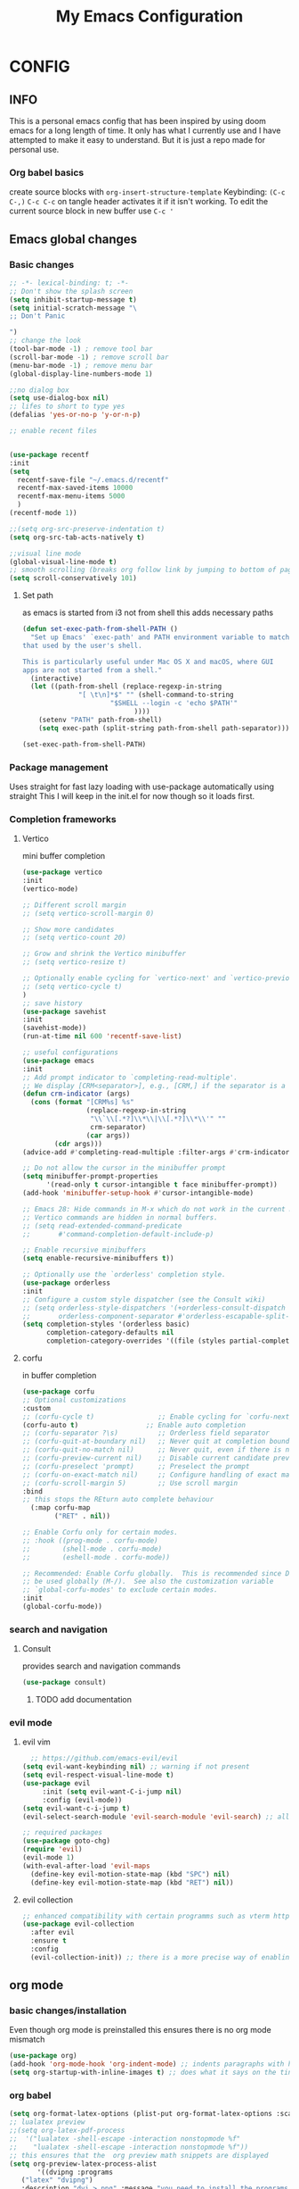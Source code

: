 #+PROPERTY: header-args :tangle config.el
#+TITLE: My Emacs Configuration
#+OPTIONS: toc:2
#+STARTUP: show2levels
#+auto_tangle: t
* CONFIG
** INFO
This is a personal emacs config that has been inspired by using doom emacs for a long length of time.
It only has what I currently use and I have attempted to make it easy to understand.
But it is just a repo made for personal use.
*** Org babel basics
create source blocks with ~org-insert-structure-template~ Keybinding: ~(C-c C-,)~
~C-c C-c~ on tangle header activates it if it isn't working.
To edit the current source block in new buffer use ~C-c '~
** Emacs global changes
*** Basic changes
#+begin_src emacs-lisp
  ;; -*- lexical-binding: t; -*-
  ;; Don't show the splash screen
  (setq inhibit-startup-message t)
  (setq initial-scratch-message "\
  ;; Don't Panic
   
  ")
  ;; change the look
  (tool-bar-mode -1) ; remove tool bar
  (scroll-bar-mode -1) ; remove scroll bar
  (menu-bar-mode -1) ; remove menu bar
  (global-display-line-numbers-mode 1)

  ;;no dialog box
  (setq use-dialog-box nil)
  ;; lifes to short to type yes
  (defalias 'yes-or-no-p 'y-or-n-p)

  ;; enable recent files


  (use-package recentf
  :init
  (setq
    recentf-save-file "~/.emacs.d/recentf"
    recentf-max-saved-items 10000
    recentf-max-menu-items 5000
    )
  (recentf-mode 1))

  ;;(setq org-src-preserve-indentation t)
  (setq org-src-tab-acts-natively t)

  ;;visual line mode
  (global-visual-line-mode t)
  ;; smooth scrolling (breaks org follow link by jumping to bottom of page when following)
  (setq scroll-conservatively 101)
#+end_src
**** Set path
as emacs is started from i3 not from shell this adds necessary paths
#+begin_src emacs-lisp
  (defun set-exec-path-from-shell-PATH ()
    "Set up Emacs' `exec-path' and PATH environment variable to match
  that used by the user's shell.

  This is particularly useful under Mac OS X and macOS, where GUI
  apps are not started from a shell."
    (interactive)
    (let ((path-from-shell (replace-regexp-in-string
                "[ \t\n]*$" "" (shell-command-to-string
                        "$SHELL --login -c 'echo $PATH'"
                              ))))
      (setenv "PATH" path-from-shell)
      (setq exec-path (split-string path-from-shell path-separator))))

  (set-exec-path-from-shell-PATH)
#+end_src

*** Package management
Uses straight for fast lazy loading with use-package automatically using straight
This I will keep in the init.el for now though so it loads first.
*** Completion frameworks
**** Vertico
mini buffer completion
#+begin_src emacs-lisp
  (use-package vertico
  :init
  (vertico-mode)

  ;; Different scroll margin
  ;; (setq vertico-scroll-margin 0)

  ;; Show more candidates
  ;; (setq vertico-count 20)

  ;; Grow and shrink the Vertico minibuffer
  ;; (setq vertico-resize t)

  ;; Optionally enable cycling for `vertico-next' and `vertico-previous'.
  ;; (setq vertico-cycle t)
  )
  ;; save history
  (use-package savehist
  :init
  (savehist-mode))
  (run-at-time nil 600 'recentf-save-list)

  ;; useful configurations
  (use-package emacs
  :init
  ;; Add prompt indicator to `completing-read-multiple'.
  ;; We display [CRM<separator>], e.g., [CRM,] if the separator is a comma.
  (defun crm-indicator (args)
    (cons (format "[CRM%s] %s"
                  (replace-regexp-in-string
                   "\\`\\[.*?]\\*\\|\\[.*?]\\*\\'" ""
                   crm-separator)
                  (car args))
          (cdr args)))
  (advice-add #'completing-read-multiple :filter-args #'crm-indicator)

  ;; Do not allow the cursor in the minibuffer prompt
  (setq minibuffer-prompt-properties
        '(read-only t cursor-intangible t face minibuffer-prompt))
  (add-hook 'minibuffer-setup-hook #'cursor-intangible-mode)

  ;; Emacs 28: Hide commands in M-x which do not work in the current mode.
  ;; Vertico commands are hidden in normal buffers.
  ;; (setq read-extended-command-predicate
  ;;       #'command-completion-default-include-p)

  ;; Enable recursive minibuffers
  (setq enable-recursive-minibuffers t))

  ;; Optionally use the `orderless' completion style.
  (use-package orderless
  :init
  ;; Configure a custom style dispatcher (see the Consult wiki)
  ;; (setq orderless-style-dispatchers '(+orderless-consult-dispatch orderless-affix-dispatch)
  ;;       orderless-component-separator #'orderless-escapable-split-on-space)
  (setq completion-styles '(orderless basic)
        completion-category-defaults nil
        completion-category-overrides '((file (styles partial-completion)))))
#+end_src

**** corfu
in buffer completion
#+begin_src emacs-lisp
  (use-package corfu
  ;; Optional customizations
  :custom
  ;; (corfu-cycle t)                ;; Enable cycling for `corfu-next/previous'
  (corfu-auto t)                 ;; Enable auto completion
  ;; (corfu-separator ?\s)          ;; Orderless field separator
  ;; (corfu-quit-at-boundary nil)   ;; Never quit at completion boundary
  ;; (corfu-quit-no-match nil)      ;; Never quit, even if there is no match
  ;; (corfu-preview-current nil)    ;; Disable current candidate preview
  ;; (corfu-preselect 'prompt)      ;; Preselect the prompt
  ;; (corfu-on-exact-match nil)     ;; Configure handling of exact matches
  ;; (corfu-scroll-margin 5)        ;; Use scroll margin
  :bind
  ;; this stops the REturn auto complete behaviour
    (:map corfu-map
          ("RET" . nil))

  ;; Enable Corfu only for certain modes.
  ;; :hook ((prog-mode . corfu-mode)
  ;;        (shell-mode . corfu-mode)
  ;;        (eshell-mode . corfu-mode))

  ;; Recommended: Enable Corfu globally.  This is recommended since Dabbrev can
  ;; be used globally (M-/).  See also the customization variable
  ;; `global-corfu-modes' to exclude certain modes.
  :init
  (global-corfu-mode))
#+end_src

*** search and navigation
**** Consult 
provides search and navigation commands
#+begin_src emacs-lisp
  (use-package consult)
#+end_src
***** TODO add documentation

*** evil mode
**** evil vim
#+begin_src emacs-lisp 
    ;; https://github.com/emacs-evil/evil
  (setq evil-want-keybinding nil) ;; warning if not present
  (setq evil-respect-visual-line-mode t)
  (use-package evil
       :init (setq evil-want-C-i-jump nil)
       :config (evil-mode))
  (setq evil-want-c-i-jump t)
  (evil-select-search-module 'evil-search-module 'evil-search) ;; allows for search history

  ;; required packages
  (use-package goto-chg)
  (require 'evil)
  (evil-mode 1)
  (with-eval-after-load 'evil-maps
    (define-key evil-motion-state-map (kbd "SPC") nil)
    (define-key evil-motion-state-map (kbd "RET") nil))
#+end_src
**** evil collection
#+begin_src emacs-lisp
  ;; enhanced compatibility with certain programms such as vterm https://github.com/emacs-evil/evil-collection
  (use-package evil-collection
    :after evil
    :ensure t
    :config
    (evil-collection-init)) ;; there is a more precise way of enabling this, this enables for all
#+end_src

** org mode
*** basic changes/installation
Even though org mode is preinstalled this ensures there is no org mode mismatch
#+begin_src emacs-lisp
  (use-package org)
  (add-hook 'org-mode-hook 'org-indent-mode) ;; indents paragraphs with headings
  (setq org-startup-with-inline-images t) ;; does what it says on the tin

 #+end_src

*** org babel
#+begin_src emacs-lisp
  (setq org-format-latex-options (plist-put org-format-latex-options :scale 2.5))
  ;; lualatex preview
  ;;(setq org-latex-pdf-process
  ;;  '("lualatex -shell-escape -interaction nonstopmode %f"
  ;;    "lualatex -shell-escape -interaction nonstopmode %f"))
  ;; this ensures that the  org preview math snippets are displayed
  (setq org-preview-latex-process-alist
         '((dvipng :programs
  	 ("latex" "dvipng")
  	 :description "dvi > png" :message "you need to install the programs: latex and dvipng." :image-input-type "dvi" :image-output-type "png" :image-size-adjust
  	 (1.0 . 1.0)
  	 :latex-compiler
  	 ("dvilualatex -interaction nonstopmode -output-directory %o %F")
  	 :image-converter
  	 ("dvipng -D %D -T tight -o %O %F")
  	 :transparent-image-converter
  	 ("dvipng -D %D -T tight -bg Transparent -o %O %F"))
   (dvisvgm :programs
  	  ("latex" "dvisvgm")
  	  :description "dvi > svg" :message "you need to install the programs: latex and dvisvgm." :image-input-type "dvi" :image-output-type "svg" :image-size-adjust
  	  (1.7 . 1.5)
  	  :latex-compiler
  	  ("latex -interaction nonstopmode -output-directory %o %f")
  	  :image-converter
  	  ("dvisvgm %f --no-fonts --exact-bbox --scale=%S --output=%O"))
   (imagemagick :programs
  	      ("latex" "convert")
  	      :description "pdf > png" :message "you need to install the programs: latex and imagemagick." :image-input-type "pdf" :image-output-type "png" :image-size-adjust
  	      (1.0 . 1.0)
  	      :latex-compiler
  	      ("pdflatex -interaction nonstopmode -output-directory %o %f")
  	      :image-converter
  	      ("convert -density %D -trim -antialias %f -quality 100 %O"))))
  ;; selects the way to create png for math snippets
  (setq org-latex-create-formula-image-program 'dvipng)

  (use-package ob-rust)
  (use-package gnuplot)
  (use-package ob-mermaid)
  (org-babel-do-load-languages
   'org-babel-load-languages
   '((R . t)
     (gnuplot . t)
     (latex . t)
     (shell . t)
     (python . t)
     (rust . t)
     (C . t)
     (mermaid . t)
     ))

  ;; allows us to just put #+auto_tangle: t in the heading to tangle
  (use-package org-auto-tangle
    :defer t
    :hook (org-mode . org-auto-tangle-mode))
  ;; autcreates latex snippets pngs but hides them when on fragment for better editing
  (use-package org-fragtog)
  (add-hook 'org-mode-hook 'org-fragtog-mode)

#+end_src

*** org plugins
**** bibtex-actions
This needs several dependencies
[[https://github.com/emacs-citar/citar][github link]] has good documentation
***** dependencies
#+begin_src emacs-lisp
  (use-package orderless)
  ;(use-package embark)
  (use-package marginalia)
  ;; also consult and vertico but thos have already been installed
  (use-package embark-consult)
#+end_src

***** main
#+begin_src emacs-lisp
     (use-package citar
    :no-require
    :custom
    (org-cite-global-bibliography '("~/ubuntu-work/container-scanning.bib"))
    (org-cite-insert-processor 'citar)
    (org-cite-follow-processor 'citar)
    (org-cite-activate-processor 'citar)
    (citar-bibliography org-cite-global-bibliography)
    ;; set processors for org cite
    (org-cite-export-processors
       '((latex biblatex)  
         (t biblatex)))      ; Fallback
    ;;:custom-face
    ;; Have citation link faces look closer to as they were for `org-ref'
    ;;(org-cite ((t (:foreground "DarkSeaGreen4"))))
    ;;(org-cite-key ((t (:foreground "forest green" :slant italic))))

    ;; optional: org-cite-insert is also bound to C-c C-x C-@
    :bind
    (:map org-mode-map :package org ("C-c b" . #'org-cite-insert)))



#+end_src

**** Mermaid
#+begin_src emacs-lisp 
  ;; this needs to happen before org mode (use-package ob-mermaid)
  (setq ob-mermaid-cli-path "/home/kineye/.local/bin/mmdc")
#+end_src
***** Install by hand
[[https://github.com/mermaid-js/mermaid-cli][mermaid-cli]]
#+begin_src bash :tangle no 
npm install -g @mermaid-js/mermaid-cli
#+end_src

**** toc for org
Auto generated table of contents when adding ~:toc~ to a heading
#+begin_src emacs-lisp
  (use-package toc-org)
  (add-hook 'org-mode-hook 'toc-org-mode)
  (setq org-return-follows-link t)
  ;; enable in markdown, too
  ;;(add-hook 'markdown-mode-hook 'toc-org-mode)
  ;;(define-key markdown-mode-map (kbd "\C-c\C-o") 'toc-org-markdown-follow-thing-at-point)
#+end_src

**** org-web-tools
[[https://github.com/alphapapa/org-web-tools][github link]]
Allows us to download html into an org format
#+begin_src emacs-lisp
  ;; org-web-tools--url-as-readable-org 
  (use-package org-web-tools)
#+end_src

**** org-download
#+begin_src emacs-lisp
  ;; paste image to org file
  (use-package org-download)
  (setq-default org-download-image-dir "~/Sync/org/images/")
  ;; Drag-and-drop to `dired`
  (add-hook 'dired-mode-hook 'org-download-enable)
  ;;use org-download-clipboard to save clipboard image and then link to it from org file
  ;;org-download-yank to download file whose address is stored in kill ring
#+end_src

**** org-sticky header
Adds a header at the top of the page that show you your current place in file
#+begin_src emacs-lisp
(use-package org-sticky-header)
(add-hook 'org-mode-hook 'org-sticky-header-mode)
#+end_src

**** org transclusion
***** explanation
This allows for obsidian like inclusion of parts of text from other nodes
to use this add a transclusion block like so:
#+begin_example org
  ,#+transclude: [[id:ac94bd24-1f7e-4dbe-812f-526482bf304a][Name of id]]
#+end_example
Then run ~org-transclusion-add~
***** code
#+begin_src emacs-lisp
  (use-package org-transclusion) 
#+end_src

*** org roam
[[https://github.com/bastibe/org-journal][org journal github]] is not being used, instead org roam dailies

#+begin_src emacs-lisp
  (use-package org-roam
    :ensure t
    :init
    (setq org-roam-v2-ack t) ;;acknowledges that version 2 of org roam is being used
    :custom
    (org-roam-directory "~/Sync/org/roam/")
    (org-roam-completion-everywhere t)
    ;; add keybindings here
    :config
    (require 'org-roam-dailies)
    (org-roam-db-autosync-mode))

  (cl-defmethod org-roam-node-hierarchy ((node org-roam-node))
    (let ((level (org-roam-node-level node)))
      (concat
       (when (> level 0) (concat (org-roam-node-file-title node) " > "))
       (when (> level 1) (concat (string-join (org-roam-node-olp node) " > ") " > "))
       (org-roam-node-title node))))

  (setq org-roam-node-display-template "${hierarchy:*} ${tags:20}")
#+end_src

*** org agenda
**** Description
This allows me to keep track of todos
**** code
#+begin_src emacs-lisp
  (setq org-agenda-files '("~/Sync/org/roam/daily"))

  ;; predefined tags that I can autocomplete when running org-set-tags-command 
  (push '("nepatec") org-tag-persistent-alist)
  (push '("own_time") org-tag-persistent-alist)
  (push '("emacs_config") org-tag-persistent-alist)
  (push '("leibniz") org-tag-persistent-alist)

  (setq org-todo-keywords
      '((sequence "TODO(t)" "TODAY(T)" "CHECK(c)" "|" "DONE(d)")
        (sequence "TO-READ(r)" "|" "FIXED(f)")
        (sequence "|" "CANCELED(c)")))

  ;; helper function
  (defmacro xx-mu (fnc)
  "Return function that ignores its arguments and invokes FNC."
  `(lambda (&rest _rest)
     (funcall ,fnc)))

  (advice-add 'org-deadline       :after (xx-mu #'org-save-all-org-buffers))
  (advice-add 'org-schedule       :after (xx-mu #'org-save-all-org-buffers))
  (advice-add 'org-store-log-note :after (xx-mu #'org-save-all-org-buffers))
  (advice-add 'org-todo           :after (xx-mu #'org-save-all-org-buffers))
#+end_src

**** super agenda
this improves the look of org agenda 
#+begin_src emacs-lisp 
  (use-package org-super-agenda)
  (org-super-agenda-mode 1)

  (use-package org-ql)
  ;; (let ((org-agenda-span 'week)
  ;;       (org-super-agenda-groups
  ;;         '(;; Each group has an implicit boolean OR operator between its selectors.
  ;;          (:name "Todo"  ; Optionally specify section name
  ;;                 :time-grid t  ; Items that appear on the time grid
  ;;                 :todo "TODO")  ; Items that have this TODO keyword
  ;;          (:name "Uni"
  ;;                 ;; Single arguments given alone
  ;;                 :tag "leibniz")
  ;;          ;; Groups supply their own section names when none are given
  ;;          (:todo "WAITING" :order 8)  ; Set order of this section
  ;;          (:todo ("SOMEDAY" "TO-READ" "CHECK" "TO-READ")
  ;;                 ;; Show this group at the end of the agenda (since it has the
  ;;                 ;; highest number). If you specified this group last, items
  ;;                 ;; with these todo keywords that e.g. have priority A would be
  ;;                 ;; displayed in that group instead, because items are grouped
  ;;                 ;; out in the order the groups are listed.
  ;;                 :order 9)
  ;;          (:priority<= "B"
  ;;                       ;; Show this section after "Today" and "Important", because
  ;;                       ;; their order is unspecified, defaulting to 0. Sections
  ;;                       ;; are displayed lowest-number-first.
  ;;                       :order 1)
  ;;          ;; After the last group, the agenda will display items that didn't
  ;;          ;; match any of these groups, with the default order position of 99
  ;;          )))
  ;;   (org-agenda nil "a"))


  (setq org-agenda-custom-commands
        '(("z" "Super z view"
           ((agenda "" ((org-agenda-span 'day)
                        (org-super-agenda-groups
                         '((:name "Today"
                                  :time-grid t
                                  :date today
                                  :todo "TODAY"
                                  :scheduled today
                                  :order 1)))))
            (alltodo "" ((org-agenda-overriding-header "")
                         (org-super-agenda-groups
                          '((:name "Next to do"
                                   :todo "NEXT"
                                   :order 1)
                            (:name "Important"
                                   :tag "Important"
                                   :priority "A"
                                   :order 6)
                            (:name "Due Today"
                                   :deadline today
                                   :order 2)
                            (:name "Due Soon"
                                   :deadline future
                                   :order 8)
                            (:name "Overdue"
                                   :deadline past
                                   :order 7)
                            (:name "Assignments"
                                   :tag "leibniz"
                                   :order 10)
                            (:name "Own time"
                                   :tag "own_time"
                                   :order 12)
                            (:name "Work"
                                   :tag "nepatec"
                                   :order 14)
                            (:name "Emacs"
                                   :tag "emacs_config"
                                   :order 13)
                            (:name "Research"
                                   :tag "Research"
                                   :order 15)
                            (:name "To read"
                                   :tag "Read"
                                   :order 30)
                            (:name "Waiting"
                                   :todo "WAITING"
                                   :order 20)
                            (:name "trivial"
                                   :priority<= "C"
                                   :tag ("Trivial" "Unimportant")
                                   :todo ("SOMEDAY" )
                                   :order 90)
                            (:discard (:tag ("Chore" "Routine" "Daily")))))))))))
  
#+end_src

#+RESULTS:

*** org capture
#+begin_src emacs-lisp
  (setq org-capture-templates
      '(("t" "Todo" entry (file+headline "~/Sync/org/todo.org" "Tasks")
         "* TODO %?\n  %i\n  %a")
        ("j" "Journal" entry (file+datetree "~/org/journal.org")
         "* %?\nEntered on %U\n  %i\n  %a")))
#+end_src

** Code editor changes
*** General changes
[[https://ianyepan.github.io/posts/emacs-ide/][General tips on how to make emacs a good ide]]
**** Treesitter
***** Official description
[[https://tree-sitter.github.io/tree-sitter/][Treesitter Site]]
Tree-sitter is a parser generator tool and an incremental parsing library. It can build a concrete syntax tree for a source file and efficiently update the syntax tree as the source file is edited. Tree-sitter aims to be:

General enough to parse any programming language
Fast enough to parse on every keystroke in a text editor
Robust enough to provide useful results even in the presence of syntax errors
Dependency-free so that the runtime library (which is written in pure C) can be embedded in any application
***** Own explanation
This aims to improve the accuracy and speed of syntax highlighting in many different languages. When activated for a language it creates a new major mode for that language. This often breaks many things. For example irony mode for C doesn't work with this new mode
***** code
Currently deactivated treesit auto add as many packages are not built to work in tandem with treesitter.
#+begin_src emacs-lisp
  ;;(use-package treesit-auto)
    ;;:config
    ;;(treesit-auto-add-to-auto-mode-alist 'all))

  (setq treesit-language-source-alist
     '((bash "https://github.com/tree-sitter/tree-sitter-bash")
       (cmake "https://github.com/uyha/tree-sitter-cmake")
       (css "https://github.com/tree-sitter/tree-sitter-css")
       (elisp "https://github.com/Wilfred/tree-sitter-elisp")
       (go "https://github.com/tree-sitter/tree-sitter-go")
       (html "https://github.com/tree-sitter/tree-sitter-html")
       (javascript "https://github.com/tree-sitter/tree-sitter-javascript" "master" "src")
       (json "https://github.com/tree-sitter/tree-sitter-json")
       (make "https://github.com/alemuller/tree-sitter-make")
       (markdown "https://github.com/ikatyang/tree-sitter-markdown")
       (python "https://github.com/tree-sitter/tree-sitter-python")
       (toml "https://github.com/tree-sitter/tree-sitter-toml")
       (yaml "https://github.com/ikatyang/tree-sitter-yaml")))
#+end_src

**** LSP mode
***** Language server protocol (lsp-mode)
[[https://emacs-lsp.github.io/lsp-mode/page/installation/][lsp-mode installation]]
# arch link https://wiki.archlinux.org/title/Language_Server_Protocol
#+begin_src emacs-lisp
    (use-package lsp-mode
    :hook ((c-mode          ; clangd
    	  c++-mode        ; clangd
    	  ;;c-or-c++-mode   ; clangd
    	  java-mode       ; eclipse-jdtls
    	  js-mode         ; ts-ls (tsserver wrapper)
    	  js-jsx-mode     ; ts-ls (tsserver wrapper)
    	  typescript-mode ; ts-ls (tsserver wrapper)
    	  python-mode     ; pyright
    	  web-mode        ; ts-ls/HTML/CSS
    	  haskell-mode    ; haskell-language-server
    	  rust-mode
    	  ) . lsp-deferred)
    :commands lsp
    :config
    (setq lsp-auto-guess-root t)
    (setq lsp-log-io nil)
    (setq lsp-restart 'auto-restart)
    (setq lsp-enable-symbol-highlighting nil)
    (setq lsp-enable-on-type-formatting nil)
    (setq lsp-signature-auto-activate nil)
    (setq lsp-signature-render-documentation nil)
    (setq lsp-eldoc-hook nil)
    (setq lsp-modeline-code-actions-enable nil)
    (setq lsp-modeline-diagnostics-enable nil)
    (setq lsp-headerline-breadcrumb-enable nil)
    (setq lsp-semantic-tokens-enable nil)
    (setq lsp-enable-folding nil)
    (setq lsp-enable-imenu nil)
    (setq lsp-enable-snippet nil)
    (setq read-process-output-max (* 1024 1024)) ;; 1MB
    (setq lsp-idle-delay 0.5))
#+end_src

****** lsp-ui
I have disabled many annoying functions of lsp-ui
Here a diagramm of their functions: https://emacs-lsp.github.io/lsp-mode/tutorials/how-to-turn-off/ 

#+begin_src emacs-lisp 
  (use-package lsp-ui
  :commands lsp-ui-mode
  :config
  (setq lsp-ui-sideline-show-diagnostics t)
  (setq lsp-ui-doc-enable t)
  (setq lsp-ui-doc-show-with-cursor nil)
  (setq lsp-ui-doc-show-with-mouse t)
  (setq lsp-ui-sideline-delay 0.05))
  (setq lsp-lens-enable nil)
  (setq lsp-headerline-breadcrumb-enable nil)
  (setq lsp-ui-sideline-enable t)
#+end_src

***** enable company -off-
This has been replaced 
# completion framework
# #+begin_src emacs-lisp
#   ;; http://company-mode.github.io/
#   (use-package company
#   :config
#   (add-hook 'after-init-hook 'global-company-mode))
# #+end_src

**** TODO Dap mode
[[https://emacs-lsp.github.io/dap-mode/page/gallery/][dap mode for debugging]]
Vscode like debugging
*** flycheck
**** description
[[https://www.flycheck.org/en/latest/][flycheck site]]  
[[https://github.com/flycheck/flycheck][github]]
On the fly syntax checking
**** code
#+begin_src emacs-lisp
  (use-package flycheck
  :ensure t
  :config
  (add-hook 'after-init-hook #'global-flycheck-mode))
  (setq flycheck-checker-error-threshold 1200)
#+end_src

*** Language specific setups
**** Markdown
#+begin_src emacs-lisp
  ;; hide/show markup 
   (defvar nb/current-line '(0 . 0)
     "(start . end) of current line in current buffer")
   (make-variable-buffer-local 'nb/current-line)

  (defun nb/unhide-current-line (limit)
    "Font-lock function"
    (let ((start (max (point) (car nb/current-line)))
          (end (min limit (cdr nb/current-line))))
      (when (< start end)
        (remove-text-properties start end
                        '(invisible t display "" composition ""))
        (goto-char limit)
        t)))

  (defun nb/refontify-on-linemove ()
    "Post-command-hook"
    (let* ((start (line-beginning-position))
           (end (line-beginning-position 2))
           (needs-update (not (equal start (car nb/current-line)))))
      (setq nb/current-line (cons start end))
      (when needs-update
        (font-lock-fontify-block 3))))

  (defun nb/markdown-unhighlight ()
    "Enable markdown concealling"
    (interactive)
    (markdown-toggle-markup-hiding 'toggle)
    (font-lock-add-keywords nil '((nb/unhide-current-line)) t)
    (add-hook 'post-command-hook #'nb/refontify-on-linemove nil t))

  (add-hook 'markdown-mode-hook #'nb/markdown-unhighlight)

  ;; scale headings
  (setq markdown-header-scaling t)
  (custom-set-faces
   ;; custom-set-faces was added by Custom.
   ;; If you edit it by hand, you could mess it up, so be careful.
   ;; Your init file should contain only one such instance.
   ;; If there is more than one, they won't work right.
   '(markdown-header-face-1 ((t (:inherit markdown-header-face :foreground "green" :height 1.4))))
   '(markdown-header-face-2 ((t (:inherit markdown-header-face :foreground "light green" :height 1.2))))
   '(markdown-header-face-3 ((t (:inherit markdown-header-face :foreground "dark orange" :height 1.0))))
   '(markdown-header-face-4 ((t (:inherit markdown-header-face :foreground "dark cyan" :height 1.0)))))
#+end_src

**** Yaml
#+begin_src emacs-lisp
  (use-package yaml-mode)
  (add-hook 'yaml-mode-hook
            (lambda ()
              (define-key yaml-mode-map "\C-m" 'newline-and-indent)))
#+end_src

**** latex
This took a while to get working, currently I write in org and supplement with an org file that has the packages and such I need
I then use my custom ~make-pdf-pls~ function to make a pdf out of it
#+begin_src emacs-lisp
  (use-package latex-preview-pane)
  (setq pdf-latex-command "lualatex")
  (use-package auctex) ;; https://www.gnu.org/software/auctex/manual/auctex.html#Inserting-macros
  ;; use C-c C-c bibtex to load biblatex
  ;; use M-p to update/load/generate preview of pdf
#+end_src

Don't ask if I want to reload the pdf if there is a new one, I do.
#+begin_src emacs-lisp
(setq revert-without-query '(".pdf"))
#+end_src

#+begin_src emacs-lisp
  (setq TeX-auto-save t)
  (setq TeX-parse-self t)
  (setq-default TeX-master nil)
  (setq TeX-engine 'luatex)
#+end_src

#+begin_src emacs-lisp
  ;;(setq org-latex-to-pdf-process '("texi2dvi --pdf --clean --verbose --batch %f"))
  (setq org-latex-compiler "luatex") 
  ;; stackoverflow link to how this works, but basically allows me to create latex from org mode
  ;; https://tex.stackexchange.com/questions/54205/org-mode-export-to-latex-temptation-or-nuisance
  (with-eval-after-load 'ox-latex
  (add-to-list 'org-latex-classes
             '("w-arbeit"
               "\\documentclass{article}
           [NO-DEFAULT-PACKAGES]
           [PACKAGES]
           [EXTRA]"
               ("\\section{%s}" . "\\section*{%s}")
               ("\\subsection{%s}" . "\\subsection*{%s}")
               ("\\subsubsection{%s}" . "\\subsubsection*{%s}")
               ("\\paragraph{%s}" . "\\paragraph*{%s}")
               ("\\subparagraph{%s}" . "\\subparagraph*{%s}"))))
 #+end_src

***** org mode export with latexmk
I want to export using lualatex, with latexmk to ensure the command is run the appropriate amount of times
as latex may need to be run several times (latexmk handles this) but also the correct latex format/engine is used
therefore lualatex 
#+begin_src emacs-lisp
 (setq org-latex-pdf-process (list "latexmk -f -pdflua -bibtex -interaction=nonstopmode -output-directory=%o %f"))
#+end_src

**** pdf management
#+begin_src emacs-lisp
  ;; setq doc-view-resolution 300
  (use-package doc-view
    :straight (:type built-in)
    :config
    (setq doc-view-resolution 300))
#+end_src

**** CHECK python
#+begin_src emacs-lisp
  (use-package lsp-pyright
  :hook (python-mode . (lambda () (require 'lsp-pyright)))
  :init (when (executable-find "python3")
          (setq lsp-pyright-python-executable-cmd "python3")))
#+end_src

**** CHECK java
#+begin_src emacs-lisp
  (use-package lsp-java
  :after lsp)
#+end_src

**** CHECK rust
#+begin_src emacs-lisp
  (use-package rust-mode
    :after lsp)
#+end_src

**** enable docker syntax highlighting
#+begin_src emacs-lisp
  (use-package dockerfile-mode)
#+end_src

**** C & C++
***** irony mode
****** Description
[[https://github.com/Sarcasm/irony-mode][github]]
Good code completion and also allows overview of object parameters when hovering item
****** code
run ~irony-install-server~ to use on first installation
#+begin_src emacs-lisp
  ;; c++-ts-mode is used due to treesitter
  (use-package irony)
  (add-hook 'c++-mode-hook 'irony-mode)
  (add-hook 'c-mode-hook 'irony-mode)
  (add-hook 'objc-mode-hook 'irony-mode)
  (add-hook 'irony-mode-hook 'irony-cdb-autosetup-compile-options)

  ;; add .h files to c++ mode rather than c mode
  ;;(remove-hook 'c++-ts-mode-hook ')
  (add-to-list 'auto-mode-alist '("\\.h\\'" . c++-mode))
  (add-to-list 'auto-mode-alist '("\\.cpp\\'" . c++-mode))
#+end_src

***** C++ indentation
#+begin_src emacs-lisp
  (defun my-c++-mode-hook ()
    (setq c-basic-offset 4)
    (c-set-offset 'substatement-open 0))
  (add-hook 'c++-mode-hook 'my-c++-mode-hook)
#+end_src
**** nix (as in nixos)
#+begin_src emacs-lisp
  (use-package nix-mode
  :mode ("\\.nix\\'" "\\.nix.in\\'"))
#+end_src

**** csv
#+begin_src emacs-lisp
  (use-package csv-mode)
  ;; (use-package color)

  ;; (defun csv-highlight (&optional separator)
  ;;   (interactive (list (when current-prefix-arg (read-char "Separator: "))))
  ;;   (font-lock-mode 1)
  ;;   (let* ((separator (or separator ?\,))
  ;;          (n (count-matches (string separator) (pos-bol) (pos-eol)))
  ;;          (colors (cl-loop for i from 0 to 1.0 by (/ 2.0 n)
  ;;                           collect (apply #'color-rgb-to-hex 
  ;;                                          (color-hsl-to-rgb i 0.3 0.5)))))
  ;;     (cl-loop for i from 2 to n by 2 
  ;;              for c in colors
  ;;              for r = (format "^\\([^%c\n]+%c\\)\\{%d\\}" separator separator i)
  ;;              do (font-lock-add-keywords nil `((,r (1 '(face (:foreground ,c)))))))))


  ;(add-hook 'csv-mode-hook 'csv-highlight)
  ;(add-hook 'csv-mode-hook 'csv-align-mode)
#+end_src

** Normal writing
*** flyspell-correct
#+begin_src emacs-lisp
  (use-package flyspell-correct)
 #+end_src
*** aspell
#+begin_src emacs-lisp
  (use-package flycheck-aspell)
  (setq ispell-dictionary "de")
  (setq ispell-program-name "aspell")
  (setq ispell-silently-savep t)
  ;; Because Aspell does not support Org syntax, the user has
  ;; to define a checker with the desired flags themselves.
  (flycheck-aspell-define-checker "org"
    "Org" ("--add-filter" "url")
    (org-mode))
  (add-to-list 'flycheck-checkers 'org-aspell-dynamic)
  ;; checks again after adding entry to dict
  (advice-add #'ispell-pdict-save :after #'flycheck-maybe-recheck)
  (defun flycheck-maybe-recheck (_)
    (when (bound-and-true-p flycheck-mode)
     (flycheck-buffer)))

  ;; disable org mode checking when first opened
   (add-hook 'org-mode-hook (lambda () (flycheck-mode 0)))
#+end_src

*** Better writing
**** writeroom mode
This turns on writeroom mode which removes all unneeded visual aspects and fullscreens application
#+begin_src emacs-lisp
  (use-package writeroom-mode)
  (use-package visual-fill-column)
#+end_src
**** writegood
Improves the voice of writing and allows for testing of grade level and reading ease.
Also allows checking for weasel words and passive voice irregulars
#+begin_src emacs-lisp
  (use-package writegood-mode)
  (global-set-key "\C-cg" 'writegood-mode)
  (global-set-key "\C-c\C-gg" 'writegood-grade-level)
  (global-set-key "\C-c\C-ge" 'writegood-reading-ease)
#+end_src

** Terminals
*** vterm
#+begin_src emacs-lisp
   (use-package vterm
   :ensure t)
  ;; ensure that vterm has no line numbers
  (add-hook 'vterm-mode-hook (lambda() (display-line-numbers-mode -1))) 
  (use-package vterm-toggle)

  (use-package multi-vterm
    :config
    (setq multi-vterm-dedicated-window-height-percent 30))
  ;; automatically insert mode vterm
  ;;(with-eval-after-load 'evil)
  ;;(evil-set-initial-state 'vterm-mode 'insert))
#+end_src

*** eshell
#+begin_src emacs-lisp
  (add-hook 'eshell-mode-hook (lambda() (display-line-numbers-mode -1))) 
#+end_src

** versioning
*** magit
#+begin_src emacs-lisp
    (use-package magit)
    (use-package tramp
      :config
      (add-to-list 'tramp-methods
                   '("yadm"
                     (tramp-login-program "yadm")
                     (tramp-login-args (("enter")))
                     (tramp-login-env (("SHELL") ("/bin/sh")))
                     (tramp-remote-shell "/bin/sh")
                     (tramp-remote-shell-args ("-c")))))

    (defun yadm ()
      (interactive)
      (magit-status "/yadm::"))

  (defun magit-yadm ()
      (interactive)
      (magit-status "/yadm::")t
      )

#+end_src

** Project/window management
*** perspective mode

- ~s~          : persp-switch: Query a perspective to switch to, or create
- ~`~          : persp-switch-by-number: Switch to perspective by number, or switch quickly using numbers 1, 2, 3.. 0 as prefix args; note this will probably be most useful with persp-sort set to 'created
- ~k~          : persp-remove-buffer: Query a buffer to remove from current perspective
- ~c~          : persp-kill : Query a perspective to kill
- ~r~          : persp-rename: Rename current perspective
- ~a~          : persp-add-buffer: Query an open buffer to add to current perspective
- ~A~          : persp-set-buffer: Add buffer to current perspective and remove it from all others
- ~b~          : persp-switch-to-buffer: Like switch-to-buffer; includes all buffers from all perspectives; changes perspective if necessary
- ~i~          : persp-import: Import a given perspective from another frame.
- ~n, <right>~ : persp-next: Switch to next perspective
- ~p, <left>~  : persp-prev: Switch to previous perspective
- ~m~          : persp-merge: Temporarily merge the buffers from one perspective into another
- ~u~          : persp-unmerge: Undo the effects of a persp-merge
- ~g~          : persp-add-buffer-to-frame-global: Add buffer to a frame-specific "global" perspective
- ~C-s~        : persp-state-save: Save all perspectives in all frames to a file
- ~C-l~        : persp-state-load: Load all perspectives from a file

#+begin_src emacs-lisp
(use-package perspective
  :bind
  ("C-x C-b" . persp-list-buffers)         ; or use a nicer switcher, see below
  :custom
  (persp-mode-prefix-key (kbd "C-c M-p"))  ; will be changed later
  :init
  (persp-mode))
#+end_src

#+begin_src emacs-lisp
  (use-package projectile)
  (projectile-mode +1)
  (define-key projectile-mode-map (kbd "C-c p") 'projectile-command-map)
#+end_src

*** Windswap
#+begin_src emacs-lisp
  ;; Windmove
  (global-set-key (kbd "C-c <left>")  'windmove-left)
  (global-set-key (kbd "C-c <right>") 'windmove-right)
  (global-set-key (kbd "C-c <up>")    'windmove-up)
  (global-set-key (kbd "C-c <down>")  'windmove-down)
  (global-set-key (kbd "C-c S-<left>")  'windmove-swap-states-left)
  (global-set-key (kbd "C-c S-<right>")  'windmove-swap-states-right)
  (global-set-key (kbd "C-c S-<up>")  'windmove-swap-states-up)
  (global-set-key (kbd "C-c S-<down>")  'windmove-swap-states-down)
  ; basically ctrl direction moves to that window, with shift moves that window there
#+end_src

** Constraining windows
*** Shackle
#+begin_src emacs-lisp
  (use-package shackle
    :custom
    (shackle-rules '(
  		   (".*vterm.*" :regexp t :popup t :select t :align bottom :size 0.4)
                     (".*magit.*" :regexp t :popup t :select t :align right :size 0.5)))
    :config
    (shackle-mode t))
#+end_src

*** Popper
#+begin_src emacs-lisp
  (use-package popper
    :init
    (setq popper-reference-buffers
          '("\\*Messages\\*"
            "Output\\*$"
            "\\*Async Shell Command\\*"
            help-mode
            compilation-mode))
    (popper-mode +1)
    (popper-echo-mode +1))                ; For echo area hints
#+end_src

** Look and feel
*** Theme
#+begin_src emacs-lisp 
  ;; theme
  (use-package doom-themes) ;; https://github.com/doomemacs/themes/tree/screenshots
  (use-package color-theme-sanityinc-tomorrow)
  (doom-themes-visual-bell-config)
  (doom-themes-org-config)
#+end_src

*** doom modeline
https://github.com/seagle0128/doom-modeline
#+begin_src emacs-lisp
  (use-package doom-modeline
     :ensure t
     :init (doom-modeline-mode 1))
#+end_src

** CHECK Personal functions
Needs to be integrated into other chapters
#+begin_src emacs-lisp
    ;; personal functions
  (defun reload-config ()
    (interactive)
    (load-file "~/.emacs.d/init.el"))

  (defun edit-config ()
    (interactive)
    (find-file "~/.emacs.d/config.org"))

  (defun sudo-find-file (file-name)
    "Like find file, but opens the file as root."
    (interactive "FSudo Find File: ")
    (let ((tramp-file-name (concat "/sudo::" (expand-file-name file-name))))
      (find-file tramp-file-name)))

  ;; list of all themes in use
  (setq my_themes '(doom-one doom-one-light sanityinc-tomorrow-eighties doom-oceanic-next doom-molokai doom-laserwave doom-palenight doom-snazzy doom-wilmersdorf doom-outrun-electric doom-solarized-light doom-nord-light doom-tomorrow-day sanityinc-tomorrow-day))
  (defvar current_theme 3)
  (load-theme (nth current_theme my_themes) t)
  (defvar default-dark-theme 3)
  (defvar default-light-theme 13)


  (defun toggle-dark-theme ()
    (interactive)
    (disable-theme (nth current_theme my_themes))
    (if (= current_theme 3)
     (setq current_theme default-light-theme) 
     (setq current_theme default-dark-theme))
    (load-theme (nth current_theme my_themes) t)
    (message "%d:%s" current_theme (nth current_theme my_themes)))

  (defvar changed_theme_this_session t)

  (defun next-theme ()
    (interactive)
    (disable-theme (nth current_theme my_themes))
    (if (< (- (length my_themes) 2) current_theme) (setq current_theme 0) (setq current_theme (+ current_theme 1)))
    (load-theme (nth current_theme my_themes) t)
    (message "%d:%s" current_theme (nth current_theme my_themes)))

  (defun previous-theme ()
    (interactive)
    (disable-theme (nth current_theme my_themes))
    (if (= current_theme 0)
     (setq current_theme (- (length my_themes) 1 )) 
     (setq current_theme (- current_theme 1)))
    (load-theme (nth current_theme my_themes) t)
    (message "%d:%s" current_theme (nth current_theme my_themes)))

  (defun org-todo-tags ()
    (interactive)
    (org-agenda nil "M")
    )

  (defun make-pdf-pls ()
    (interactive)
    (org-export-dispatch "l o")
    )
#+end_src

** Keybindings
*** Generel.el
**** Installation
#+begin_src emacs-lisp
  ;; new keybindings
  (use-package general
    :after evil
    :config
    (general-override-mode)
    )
  (require 'general)

#+end_src

**** setting alt leader
#+begin_src emacs-lisp

  ;; changed to vertico managed M-x
  (general-define-key
   "M-x" 'execute-extended-command)
#+end_src

**** Setting space as leader for my-leader-def

#+begin_src emacs-lisp

  (general-create-definer my-leader-def
    :states '(normal emacs motion)
    :keymaps 'override
    :prefix "SPC"
    )
#+end_src

***** file keybindings  
#+begin_src emacs-lisp 

  ;; magit uses emacs mode so emacs is important to override magit
  (my-leader-def
    ;;:states '(emacs normal)
    ;;:keymaps 'override
    ;; files
    "f s" 'save-buffer
    "." 'find-file
    "f f" 'er-sudo-edit
    "f r" 'recentf-open
    "f g" 'writegood-mode
    "f w" 'writeroom-mode
#+end_src

***** window keybindings
#+begin_src emacs-lisp 
    ;; window commands
    "w d" 'evil-window-delete
    "w s" 'evil-window-split 
    "w v" 'evil-window-vsplit
    "w j" 'evil-window-up
    "w k" 'evil-window-down
    "w h" 'evil-window-left
    "w l" 'evil-window-right
    "w w" 'evil-window-next
#+end_src

***** org-transclusion
#+begin_src emacs-lisp
  "r t a" 'org-transclusion-add
  "r t m" 'org-transclusion-mode
#+end_src

***** config keybindings
#+begin_src emacs-lisp 
  ;; config commands
  "c r" 'reload-config
  "c e" 'edit-config
  "c d" 'toggle-dark-theme
  "c n" 'next-theme
  "c p" 'previous-theme
#+end_src

***** vterm keybindings
#+begin_src emacs-lisp 
    ;; vterm
    "o t" 'vterm-toggle-cd
    "o c" 'multi-vterm ;; create new vterm
    "o n" 'multi-vterm-next ;; next vterm
    "o p" 'multi-vterm-prev
#+end_src

***** magit keybindings
#+begin_src emacs-lisp 
  ;; magit
  "g g" 'magit-status
  "g d" 'magit-dispatch
  "g f" 'magit-file-dispatch
  "g y" 'magit-yadm
#+end_src

***** treemacs keybindings
#+begin_src emacs-lisp 
    ;;treemacs
    "t t" 'treemacs
    "t DEL" 'treemacs-root-up
    "t RET" 'treemacs-root-down
#+end_src

***** org roam keybindings
#+begin_src emacs-lisp
  "r n f" 'org-roam-node-find
  "r n i" 'org-roam-node-insert
  "r b t" 'org-roam-buffer-toggle
  "r d y" 'org-roam-dailies-capture-yesterday
  "r d t" 'org-roam-dailies-capture-tomorrow
  "r d c" 'org-roam-dailies-capture-today
  "r d g" 'org-roam-dailies-goto-today
  "r d d" 'org-roam-dailies-goto-date
  "r d n" 'org-roam-dailies-goto-next-note
  "r d p" 'org-roam-dailies-goto-previous-note
  "m l" 'org-insert-link 
#+end_src

***** org node
#+begin_src emacs-lisp
    "n r f" 'org-roam-node-find
    "n r i" 'org-roam-node-insert
#+end_src

***** org babel keybindings
#+begin_src emacs-lisp
    "n p" 'org-latex-preview 
    "n b" 'org-babel-execute-buffer
    "n s" 'org-babel-execute-src-block
    "M-p" 'make-pdf-pls
#+end_src

***** Org todo/agenda
#+begin_src emacs-lisp
  "m t" 'org-todo
  "m v l" 'org-todo-list
  "m a" 'org-agenda
  "m m" 'org-todo-tags
  "m h" 'org-insert-heading
  "m v t" 'org-tags-view
  "m s" 'org-set-tags-command
  "m c" 'org-toggle-checkbox
#+end_src

***** Popper
#+begin_src emacs-lisp
    "l t" 'popper-toggle
    "l c" 'popper-cycle
    "l y" 'popper-toggle-type
#+end_src

***** markdown keybindings
#+begin_src emacs-lisp
    "b h" 'nb/markdown-unhighlight
#+end_src

***** buffer
#+begin_src emacs-lisp
  "b i" 'ibuffer-list-buffers
  "b s" 'consult-buffer ;; switch buffer nicely
#+end_src

***** pers mode keybindings
#+begin_src emacs-lisp
    ;; perspective mode
    "p" 'perspective-map
#+end_src

***** consult
#+begin_src emacs-lisp
  "x r" 'consult-ripgrep
  "x f" 'consult-fd
  "x l" 'consult-line
  "x a" 'embark-act
#+end_src

***** spelling
#+begin_src emacs-lisp
  ;; perspective mode
  "s a" 'flyspell-auto-correct-word
  "s i" 'ispell-word
  "s d" 'ispell-change-dictionary
  "s m" 'flycheck-mode 
  "s b" 'flycheck-buffer
  "s n" 'flycheck-next-error
  "s p" 'flycheck-previous-error
  "s c" 'flyspell-correct-at-point
  )
#+end_src

*** which key
Shows me keybindings
#+begin_src emacs-lisp
  ;; https://github.com/justbur/emacs-which-key
  (use-package which-key)
  (require 'which-key)
  (which-key-mode)
#+end_src

**** which key descriptors
#+begin_src emacs-lisp 
  ;; change which key description
  (which-key-add-key-based-replacements
    "SPC f" "files")
  (which-key-add-key-based-replacements
    "SPC c" "config")
  (which-key-add-key-based-replacements
    "SPC w" "window")
  (which-key-add-key-based-replacements
    "SPC o" "vterm")
  (which-key-add-key-based-replacements
    "SPC g" "magit")
  (which-key-add-key-based-replacements
    "SPC t" "treemacs")
  (which-key-add-key-based-replacements
    "SPC r" "org-roam")
  (which-key-add-key-based-replacements
    "SPC r d" "roam-dailies")
  (which-key-add-key-based-replacements
    "SPC r n" "roam node")
  (which-key-add-key-based-replacements
    "SPC r b" "roam buffer")
  (which-key-add-key-based-replacements
    "SPC b" "org-babel")
  (which-key-add-key-based-replacements
    "SPC x" "search")
  (which-key-add-key-based-replacements
    "SPC m" "org-agenda")
  (which-key-add-key-based-replacements
    "SPC l" "popper")
  (which-key-add-key-based-replacements
    "SPC n" "org-roam-node(change)")
  (which-key-add-key-based-replacements
    "SPC s" "Spellchecking")
#+end_src

